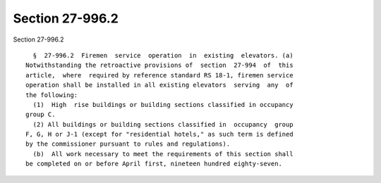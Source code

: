 Section 27-996.2
================

Section 27-996.2 ::    
        
     
        §  27-996.2  Firemen  service  operation  in  existing  elevators. (a)
      Notwithstanding the retroactive provisions of  section  27-994  of  this
      article,  where  required by reference standard RS 18-1, firemen service
      operation shall be installed in all existing elevators  serving  any  of
      the following:
        (1)  High  rise buildings or building sections classified in occupancy
      group C.
        (2) All buildings or building sections classified in  occupancy  group
      F, G, H or J-1 (except for "residential hotels," as such term is defined
      by the commissioner pursuant to rules and regulations).
        (b)  All work necessary to meet the requirements of this section shall
      be completed on or before April first, nineteen hundred eighty-seven.
    
    
    
    
    
    
    